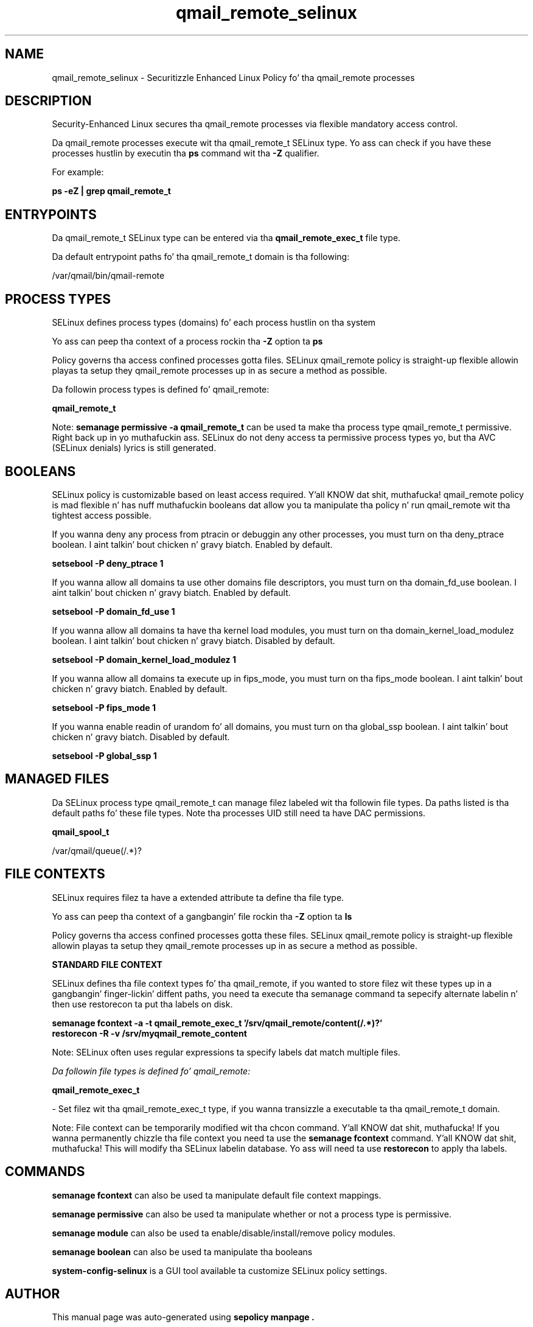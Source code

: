 .TH  "qmail_remote_selinux"  "8"  "14-12-02" "qmail_remote" "SELinux Policy qmail_remote"
.SH "NAME"
qmail_remote_selinux \- Securitizzle Enhanced Linux Policy fo' tha qmail_remote processes
.SH "DESCRIPTION"

Security-Enhanced Linux secures tha qmail_remote processes via flexible mandatory access control.

Da qmail_remote processes execute wit tha qmail_remote_t SELinux type. Yo ass can check if you have these processes hustlin by executin tha \fBps\fP command wit tha \fB\-Z\fP qualifier.

For example:

.B ps -eZ | grep qmail_remote_t


.SH "ENTRYPOINTS"

Da qmail_remote_t SELinux type can be entered via tha \fBqmail_remote_exec_t\fP file type.

Da default entrypoint paths fo' tha qmail_remote_t domain is tha following:

/var/qmail/bin/qmail-remote
.SH PROCESS TYPES
SELinux defines process types (domains) fo' each process hustlin on tha system
.PP
Yo ass can peep tha context of a process rockin tha \fB\-Z\fP option ta \fBps\bP
.PP
Policy governs tha access confined processes gotta files.
SELinux qmail_remote policy is straight-up flexible allowin playas ta setup they qmail_remote processes up in as secure a method as possible.
.PP
Da followin process types is defined fo' qmail_remote:

.EX
.B qmail_remote_t
.EE
.PP
Note:
.B semanage permissive -a qmail_remote_t
can be used ta make tha process type qmail_remote_t permissive. Right back up in yo muthafuckin ass. SELinux do not deny access ta permissive process types yo, but tha AVC (SELinux denials) lyrics is still generated.

.SH BOOLEANS
SELinux policy is customizable based on least access required. Y'all KNOW dat shit, muthafucka!  qmail_remote policy is mad flexible n' has nuff muthafuckin booleans dat allow you ta manipulate tha policy n' run qmail_remote wit tha tightest access possible.


.PP
If you wanna deny any process from ptracin or debuggin any other processes, you must turn on tha deny_ptrace boolean. I aint talkin' bout chicken n' gravy biatch. Enabled by default.

.EX
.B setsebool -P deny_ptrace 1

.EE

.PP
If you wanna allow all domains ta use other domains file descriptors, you must turn on tha domain_fd_use boolean. I aint talkin' bout chicken n' gravy biatch. Enabled by default.

.EX
.B setsebool -P domain_fd_use 1

.EE

.PP
If you wanna allow all domains ta have tha kernel load modules, you must turn on tha domain_kernel_load_modulez boolean. I aint talkin' bout chicken n' gravy biatch. Disabled by default.

.EX
.B setsebool -P domain_kernel_load_modulez 1

.EE

.PP
If you wanna allow all domains ta execute up in fips_mode, you must turn on tha fips_mode boolean. I aint talkin' bout chicken n' gravy biatch. Enabled by default.

.EX
.B setsebool -P fips_mode 1

.EE

.PP
If you wanna enable readin of urandom fo' all domains, you must turn on tha global_ssp boolean. I aint talkin' bout chicken n' gravy biatch. Disabled by default.

.EX
.B setsebool -P global_ssp 1

.EE

.SH "MANAGED FILES"

Da SELinux process type qmail_remote_t can manage filez labeled wit tha followin file types.  Da paths listed is tha default paths fo' these file types.  Note tha processes UID still need ta have DAC permissions.

.br
.B qmail_spool_t

	/var/qmail/queue(/.*)?
.br

.SH FILE CONTEXTS
SELinux requires filez ta have a extended attribute ta define tha file type.
.PP
Yo ass can peep tha context of a gangbangin' file rockin tha \fB\-Z\fP option ta \fBls\bP
.PP
Policy governs tha access confined processes gotta these files.
SELinux qmail_remote policy is straight-up flexible allowin playas ta setup they qmail_remote processes up in as secure a method as possible.
.PP

.PP
.B STANDARD FILE CONTEXT

SELinux defines tha file context types fo' tha qmail_remote, if you wanted to
store filez wit these types up in a gangbangin' finger-lickin' diffent paths, you need ta execute tha semanage command ta sepecify alternate labelin n' then use restorecon ta put tha labels on disk.

.B semanage fcontext -a -t qmail_remote_exec_t '/srv/qmail_remote/content(/.*)?'
.br
.B restorecon -R -v /srv/myqmail_remote_content

Note: SELinux often uses regular expressions ta specify labels dat match multiple files.

.I Da followin file types is defined fo' qmail_remote:


.EX
.PP
.B qmail_remote_exec_t
.EE

- Set filez wit tha qmail_remote_exec_t type, if you wanna transizzle a executable ta tha qmail_remote_t domain.


.PP
Note: File context can be temporarily modified wit tha chcon command. Y'all KNOW dat shit, muthafucka!  If you wanna permanently chizzle tha file context you need ta use the
.B semanage fcontext
command. Y'all KNOW dat shit, muthafucka!  This will modify tha SELinux labelin database.  Yo ass will need ta use
.B restorecon
to apply tha labels.

.SH "COMMANDS"
.B semanage fcontext
can also be used ta manipulate default file context mappings.
.PP
.B semanage permissive
can also be used ta manipulate whether or not a process type is permissive.
.PP
.B semanage module
can also be used ta enable/disable/install/remove policy modules.

.B semanage boolean
can also be used ta manipulate tha booleans

.PP
.B system-config-selinux
is a GUI tool available ta customize SELinux policy settings.

.SH AUTHOR
This manual page was auto-generated using
.B "sepolicy manpage".

.SH "SEE ALSO"
selinux(8), qmail_remote(8), semanage(8), restorecon(8), chcon(1), sepolicy(8)
, setsebool(8)</textarea>

<div id="button">
<br/>
<input type="submit" name="translate" value="Tranzizzle Dis Shiznit" />
</div>

</form> 

</div>

<div id="space3"></div>
<div id="disclaimer"><h2>Use this to translate your words into gangsta</h2>
<h2>Click <a href="more.html">here</a> to learn more about Gizoogle</h2></div>

</body>
</html>
